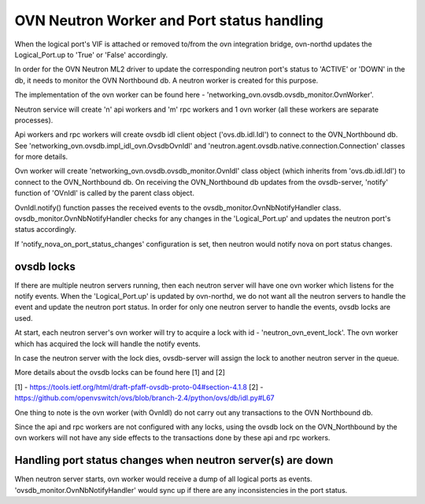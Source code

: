 OVN Neutron Worker and Port status handling
===========================================

When the logical port's VIF is attached or removed to/from the ovn integration
bridge, ovn-northd updates the Logical_Port.up to 'True' or 'False'
accordingly.

In order for the OVN Neutron ML2 driver to update the corresponding neutron
port's status to 'ACTIVE' or 'DOWN' in the db, it needs to monitor the
OVN Northbound db. A neutron worker is created for this purpose.

The implementation of the ovn worker can be found here -
'networking_ovn.ovsdb.ovsdb_monitor.OvnWorker'.

Neutron service will create 'n' api workers and 'm' rpc workers and 1 ovn
worker (all these workers are separate processes).

Api workers and rpc workers will create ovsdb idl client object
('ovs.db.idl.Idl') to connect to the OVN_Northbound db.
See 'networking_ovn.ovsdb.impl_idl_ovn.OvsdbOvnIdl' and
'neutron.agent.ovsdb.native.connection.Connection' classes for more details.

Ovn worker will create 'networking_ovn.ovsdb.ovsdb_monitor.OvnIdl' class
object (which inherits from 'ovs.db.idl.Idl') to connect to the
OVN_Northbound db. On receiving the  OVN_Northbound db updates from the
ovsdb-server, 'notify' function of 'OVnIdl' is called by the parent class
object.

OvnIdl.notify() function passes the received events to the
ovsdb_monitor.OvnNbNotifyHandler class.
ovsdb_monitor.OvnNbNotifyHandler checks for any changes in
the 'Logical_Port.up' and updates the neutron port's status accordingly.

If 'notify_nova_on_port_status_changes' configuration is set, then neutron
would notify nova on port status changes.

ovsdb locks
-----------

If there are multiple neutron servers running, then each neutron server will
have one ovn worker which listens for the notify events. When the
'Logical_Port.up' is updated by ovn-northd, we do not want all the
neutron servers to handle the event and update the neutron port status.
In order for only one neutron server to handle the events, ovsdb locks are
used.

At start, each neutron server's ovn worker will try to acquire a lock with id -
'neutron_ovn_event_lock'. The ovn worker which has acquired the lock will
handle the notify events.

In case the neutron server with the lock dies, ovsdb-server will assign the
lock to another neutron server in the queue.

More details about the ovsdb locks can be found here [1] and [2]

[1] - https://tools.ietf.org/html/draft-pfaff-ovsdb-proto-04#section-4.1.8
[2] - https://github.com/openvswitch/ovs/blob/branch-2.4/python/ovs/db/idl.py#L67


One thing to note is the ovn worker (with OvnIdl) do not carry out any
transactions to the OVN Northbound db.

Since the api and rpc workers are not configured with any locks,
using the ovsdb lock on the OVN_Northbound by the ovn workers will not have
any side effects to the transactions done by these api and rpc workers.

Handling port status changes when neutron server(s) are down
------------------------------------------------------------

When neutron server starts, ovn worker would receive a dump of all
logical ports as events. 'ovsdb_monitor.OvnNbNotifyHandler' would sync up
if there are any inconsistencies in the port status.
